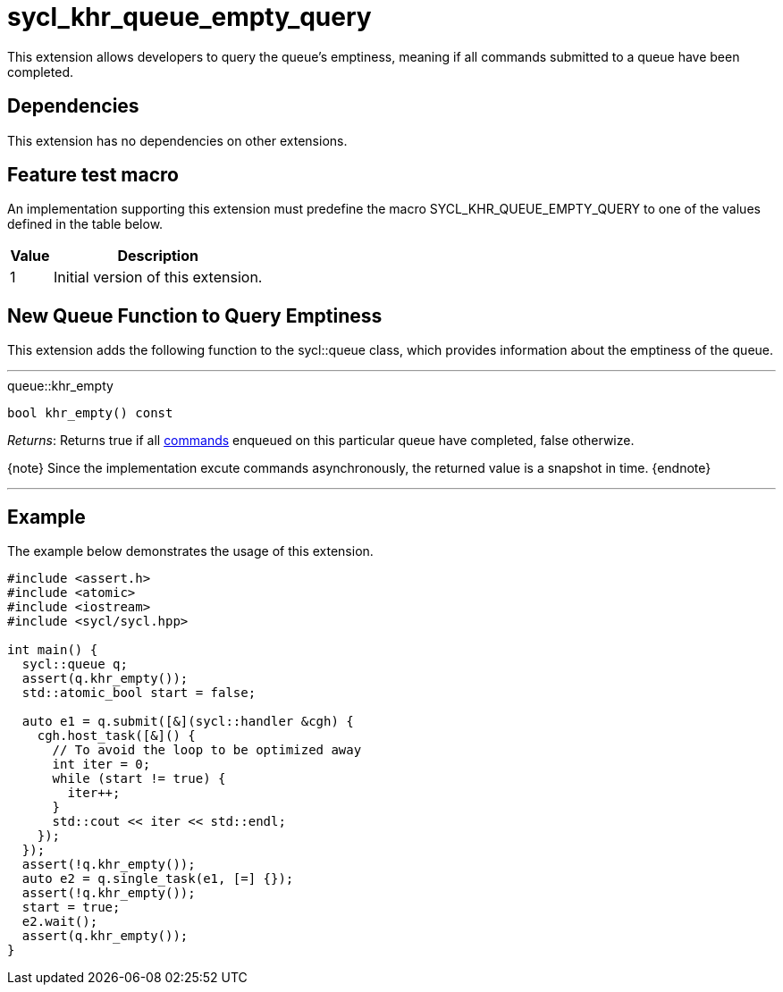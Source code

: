 [[sec:khr-queue-empty-query]]
= sycl_khr_queue_empty_query

This extension allows developers to query the queue's emptiness, meaning if all
commands submitted to a queue have been completed.

[[sec:khr-queue-empty-query-dependencies]]
== Dependencies

This extension has no dependencies on other extensions.

[[sec:khr-queue-empty-query-feature-test]]
== Feature test macro

An implementation supporting this extension must predefine the macro
[code]#SYCL_KHR_QUEUE_EMPTY_QUERY# to one of the values defined in the table
below.

[%header,cols="1,5"]
|===
|Value
|Description

|1
|Initial version of this extension.
|===


[[sec:khr-queue-empty-query-funct]]
== New Queue Function to Query Emptiness

This extension adds the following function to the [code]#sycl::queue# class,
which provides information about the emptiness of the queue.

'''

.[apidef]#queue::khr_empty#
[source,role=synopsis,id=api:queue-khr-empty]
----
bool khr_empty() const
----

__Returns__: Returns [code]#true# if all <<command,commands>> enqueued on this
particular queue have completed, [code]#false# otherwize.

{note} Since the implementation excute commands asynchronously, the returned
value is a snapshot in time.
{endnote}

'''

[[sec:khr-queue-empty-query-example]]
== Example

The example below demonstrates the usage of this extension.

[source,,linenums]
----
#include <assert.h>
#include <atomic>
#include <iostream>
#include <sycl/sycl.hpp>

int main() {
  sycl::queue q;
  assert(q.khr_empty());
  std::atomic_bool start = false;

  auto e1 = q.submit([&](sycl::handler &cgh) {
    cgh.host_task([&]() {
      // To avoid the loop to be optimized away
      int iter = 0;
      while (start != true) {
        iter++;
      }
      std::cout << iter << std::endl;
    });
  });
  assert(!q.khr_empty());
  auto e2 = q.single_task(e1, [=] {});
  assert(!q.khr_empty());
  start = true;
  e2.wait();
  assert(q.khr_empty());
}
----
